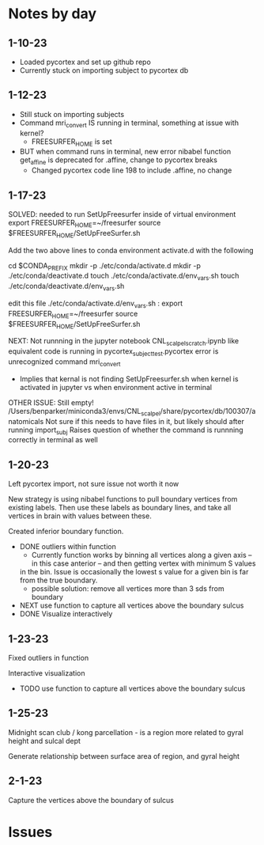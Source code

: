 * Notes by day
**  1-10-23    
- Loaded pycortex and set up github repo
- Currently stuck on importing subject to pycortex db
** 1-12-23
- Still stuck on importing subjects
- Command mri_convert IS running in terminal, something at issue with kernel?
     - FREESURFER_HOME is set  
     
- BUT when command runs in terminal, new error nibabel function get_affine is deprecated for .affine, change to pycortex breaks 
     - Changed pycortex code line 198 to include .affine, no change

** 1-17-23
SOLVED: needed to run SetUpFreesurfer inside of virtual environment
export FREESURFER_HOME=~/freesurfer
source $FREESURFER_HOME/SetUpFreeSurfer.sh

Add the two above lines to conda environment activate.d with the following 

cd $CONDA_PREFIX
mkdir -p ./etc/conda/activate.d
mkdir -p ./etc/conda/deactivate.d
touch ./etc/conda/activate.d/env_vars.sh
touch ./etc/conda/deactivate.d/env_vars.sh

edit this file ./etc/conda/activate.d/env_vars.sh :
export FREESURFER_HOME=~/freesurfer
source $FREESURFER_HOME/SetUpFreeSurfer.sh

NEXT:
Not runnning in the jupyter notebook CNL_scalpel_scratch.ipynb like equivalent code is running in pycortex_subject_test.pycortex
error is unrecognized command mri_convert
     - Implies that kernal is not finding SetUpFreesurfer.sh when kernel is activated in jupyter vs when environment active in terminal

OTHER ISSUE:
Still empty! /Users/benparker/miniconda3/envs/CNL_scalpel/share/pycortex/db/100307/anatomicals
Not sure if this needs to have files in it, but likely should after running import_subj
Raises question of whether the command is runnning correctly in terminal as well

** 1-20-23

Left pycortex import, not sure issue not worth it now

New strategy is using nibabel functions to pull boundary vertices from existing labels. Then use these labels as boundary lines, 
and take all vertices in brain with values between these.

Created inferior boundary function. 
     - DONE outliers within function 
          - Currently function works by binning all vertices along a given axis -- in this case anterior -- and then getting vertex with minimum S values   
          in the bin. Issue is occasionally the lowest s value for a given bin is far from the true boundary.
          - possible solution: remove all vertices more than 3 sds from boundary
     - NEXT use function to capture all vertices above the boundary sulcus
     - DONE Visualize interactively

** 1-23-23
Fixed outliers in function

Interactive visualization

     - TODO use function to capture all vertices above the boundary sulcus

** 1-25-23
Midnight scan club / kong parcellation - is a region more related to gyral height and sulcal dept

Generate relationship between surface area of region, and gyral height

** 2-1-23
Capture the vertices above the boundary of sulcus


* Issues 

